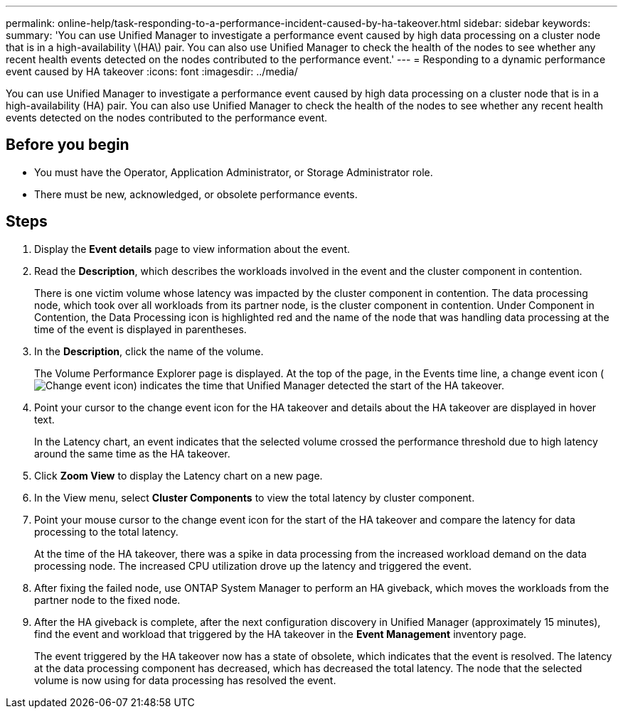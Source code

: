 ---
permalink: online-help/task-responding-to-a-performance-incident-caused-by-ha-takeover.html
sidebar: sidebar
keywords: 
summary: 'You can use Unified Manager to investigate a performance event caused by high data processing on a cluster node that is in a high-availability \(HA\) pair. You can also use Unified Manager to check the health of the nodes to see whether any recent health events detected on the nodes contributed to the performance event.'
---
= Responding to a dynamic performance event caused by HA takeover
:icons: font
:imagesdir: ../media/

[.lead]
You can use Unified Manager to investigate a performance event caused by high data processing on a cluster node that is in a high-availability (HA) pair. You can also use Unified Manager to check the health of the nodes to see whether any recent health events detected on the nodes contributed to the performance event.

== Before you begin

* You must have the Operator, Application Administrator, or Storage Administrator role.
* There must be new, acknowledged, or obsolete performance events.

== Steps

. Display the *Event details* page to view information about the event.
. Read the *Description*, which describes the workloads involved in the event and the cluster component in contention.
+
There is one victim volume whose latency was impacted by the cluster component in contention. The data processing node, which took over all workloads from its partner node, is the cluster component in contention. Under Component in Contention, the Data Processing icon is highlighted red and the name of the node that was handling data processing at the time of the event is displayed in parentheses.

. In the *Description*, click the name of the volume.
+
The Volume Performance Explorer page is displayed. At the top of the page, in the Events time line, a change event icon (image:../media/opm-change-icon.gif[Change event icon]) indicates the time that Unified Manager detected the start of the HA takeover.

. Point your cursor to the change event icon for the HA takeover and details about the HA takeover are displayed in hover text.
+
In the Latency chart, an event indicates that the selected volume crossed the performance threshold due to high latency around the same time as the HA takeover.

. Click *Zoom View* to display the Latency chart on a new page.
. In the View menu, select ***Cluster Components*** to view the total latency by cluster component.
. Point your mouse cursor to the change event icon for the start of the HA takeover and compare the latency for data processing to the total latency.
+
At the time of the HA takeover, there was a spike in data processing from the increased workload demand on the data processing node. The increased CPU utilization drove up the latency and triggered the event.

. After fixing the failed node, use ONTAP System Manager to perform an HA giveback, which moves the workloads from the partner node to the fixed node.
. After the HA giveback is complete, after the next configuration discovery in Unified Manager (approximately 15 minutes), find the event and workload that triggered by the HA takeover in the *Event Management* inventory page.
+
The event triggered by the HA takeover now has a state of obsolete, which indicates that the event is resolved. The latency at the data processing component has decreased, which has decreased the total latency. The node that the selected volume is now using for data processing has resolved the event.


